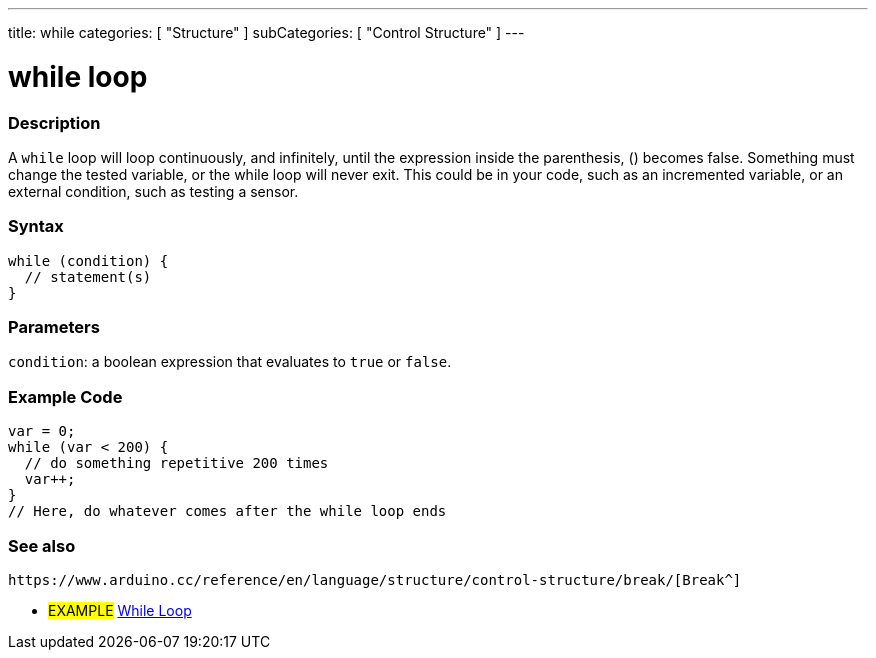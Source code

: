 ---
title: while
categories: [ "Structure" ]
subCategories: [ "Control Structure" ]
---





= while loop


// OVERVIEW SECTION STARTS
[#overview]
--

[float]
=== Description
[%hardbreaks]
A `while` loop will loop continuously, and infinitely, until the expression inside the parenthesis, () becomes false. Something must change the tested variable, or the while loop will never exit. This could be in your code, such as an incremented variable, or an external condition, such as testing a sensor.

[float]
=== Syntax
[source,arduino]
----
while (condition) {
  // statement(s)
}
----


[float]
=== Parameters
`condition`: a boolean expression that evaluates to `true` or `false`.

--
// OVERVIEW SECTION ENDS




// HOW TO USE SECTION STARTS
[#howtouse]
--

[float]
=== Example Code

[source,arduino]
----
var = 0;
while (var < 200) {
  // do something repetitive 200 times
  var++;
}
// Here, do whatever comes after the while loop ends
----

--
// HOW TO USE SECTION ENDS



// SEE ALSO SECTION BEGINS
[#see_also]
--

[float]
=== See also

[role="language"]
 https://www.arduino.cc/reference/en/language/structure/control-structure/break/[Break^]
[role="example"]
* #EXAMPLE# https://www.arduino.cc/en/Tutorial/BuiltInExamples/WhileStatementConditional[While Loop^]

--
// SEE ALSO SECTION ENDS
